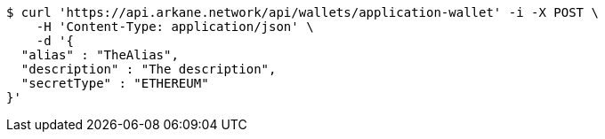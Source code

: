 [source,bash]
----
$ curl 'https://api.arkane.network/api/wallets/application-wallet' -i -X POST \
    -H 'Content-Type: application/json' \
    -d '{
  "alias" : "TheAlias",
  "description" : "The description",
  "secretType" : "ETHEREUM"
}'
----
